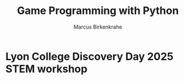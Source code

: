 #+TITLE: Game Programming with Python
#+AUTHOR: Marcus Birkenkrahe
* Lyon College Discovery Day 2025 STEM workshop

